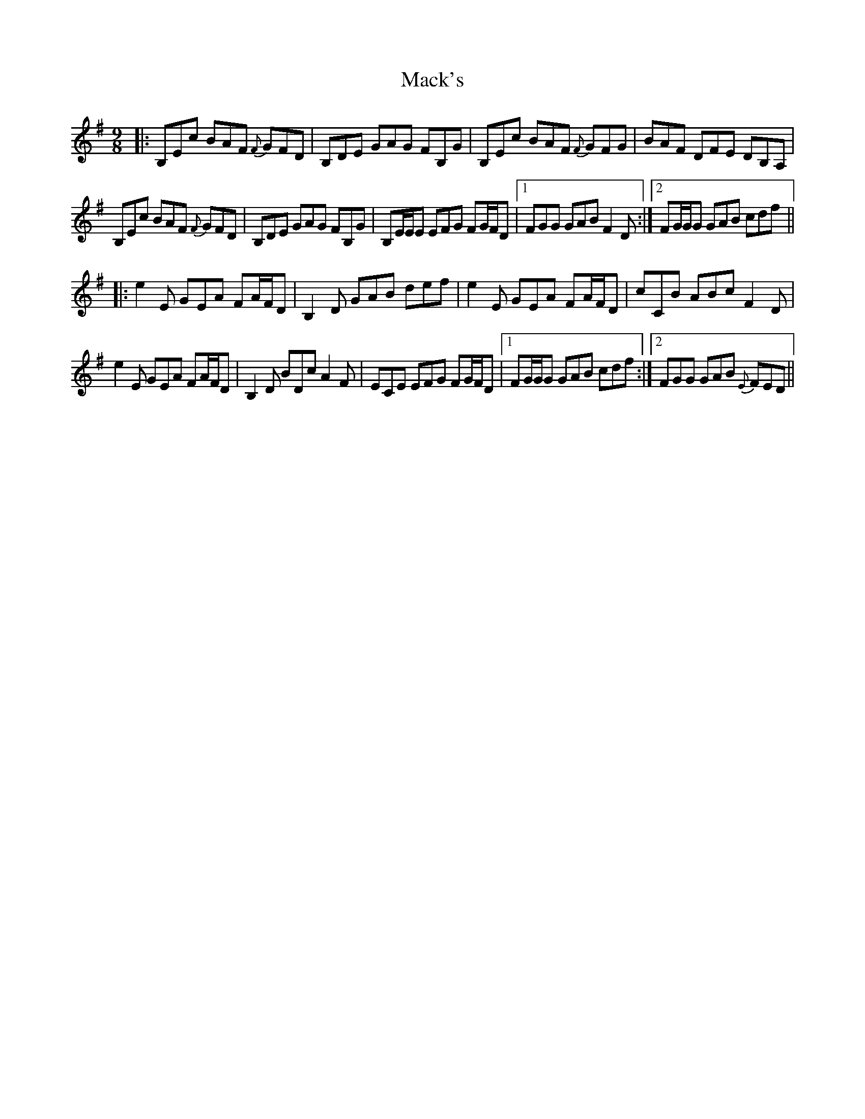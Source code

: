 X: 24666
T: Mack's
R: slip jig
M: 9/8
K: Eminor
|:B,Ec BAF {F}GFD|B,DE GAG FB,G|B,Ec BAF {F}GFG|BAF DFE DB,A,|
B,Ec BAF {F}GFD|B,DE GAG FB,G|B,E/E/E EFG FG/F/D|1 FGG GAB F2D:|2 FG/G/G GAB cdf||
|:e2E GEA FA/F/D|B,2D GAB def|e2E GEA FA/F/D|cCB ABc F2D|
e2E GEA FA/F/D|B,2D BDc A2F|ECE EFG FG/F/D|1 FG/G/G GAB cdf:|2 FGG GAB {E}FED||

